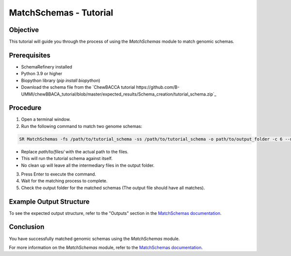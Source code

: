 MatchSchemas - Tutorial
=======================

Objective
---------

This tutorial will guide you through the process of using the `MatchSchemas` module to match genomic schemas.

Prerequisites
-------------

- SchemaRefinery installed
- Python 3.9 or higher
- Biopython library (`pip install biopython`)
- Download the schema file from the `ChewBACCA tutorial https://github.com/B-UMMI/chewBBACA_tutorial/blob/master/expected_results/Schema_creation/tutorial_schema.zip`_

Procedure
---------

1. Open a terminal window.

2. Run the following command to match two genome schemas:

.. code-block:: bash

    SR MatchSchemas -fs /path/to/tutorial_schema -ss /path/to/tutorial_schema -o path/to/output_folder -c 6 --nocleanup

- Replace `path/to/files/` with the actual path to the files.
- This will run the tutorial schema against itself.
- No clean up will leave all the intermediary files in the output folder.

3. Press Enter to execute the command.

4. Wait for the matching process to complete.

5. Check the output folder for the matched schemas (The output file should have all matches).

Example Output Structure
------------------------

To see the expected output structure, refer to the "Outputs" section in the `MatchSchemas documentation <https://schema-refinery.readthedocs.io/en/latest/SchemaRefinery/Modules/MatchSchemas.html>`_.

Conclusion
----------

You have successfully matched genomic schemas using the `MatchSchemas` module.

For more information on the `MatchSchemas` module, refer to the `MatchSchemas documentation <https://schema-refinery.readthedocs.io/en/latest/SchemaRefinery/Modules/MatchSchemas.html>`_.
